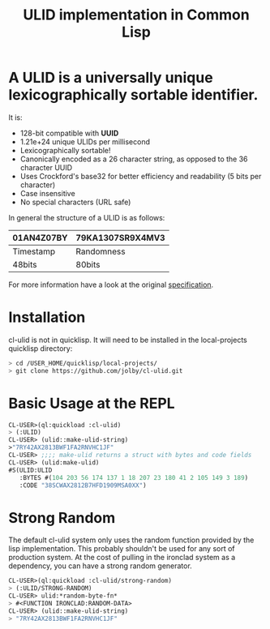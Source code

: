 #+title: ULID implementation in Common Lisp

* A *ULID* is a *universally unique lexicographically sortable identifier*.

It is:

- 128-bit compatible with *UUID*
- 1.21e+24 unique ULIDs per millisecond
- Lexicographically sortable!
- Canonically encoded as a 26 character string, as opposed to the 36 character UUID
- Uses Crockford's base32 for better efficiency and readability (5 bits per character)
- Case insensitive
- No special characters (URL safe)

In general the structure of a ULID is as follows:

| 01AN4Z07BY | 79KA1307SR9X4MV3 |
|------------+------------------|
| Timestamp  | Randomness       |
| 48bits     | 80bits           |
|------------+------------------|

For more information have a look at the original
[[https://github.com/alizain/ulid#specification][specification]].

* Installation
cl-ulid is not in quicklisp. It will need to be installed in the local-projects quicklisp directory:

#+begin_src bash
  > cd /USER_HOME/quicklisp/local-projects/
  > git clone https://github.com/jolby/cl-ulid.git
#+end_src

* Basic Usage at the REPL
#+begin_src lisp
CL-USER>(ql:quickload :cl-ulid)
> (:ULID)
CL-USER> (ulid::make-ulid-string)
>"7RY42AX2813BWF1FA2RNVHC1JF"
CL-USER> ;;;; make-ulid returns a struct with bytes and code fields
CL-USER> (ulid:make-ulid)
#S(ULID:ULID
   :BYTES #(104 203 56 174 137 1 18 207 23 180 41 2 105 149 3 189)
   :CODE "38SCWAX2812B7HFD1909MSA0XX")
#+end_src

* Strong Random
The default cl-ulid system only uses the random function provided by the lisp implementation. This probably shouldn't be used for any sort of production system. At the cost of pulling in the ironclad system as a dependency, you can have a strong random generator.

#+begin_src lisp
CL-USER>(ql:quickload :cl-ulid/strong-random)
> (:ULID/STRONG-RANDOM)
CL-USER> ulid:*random-byte-fn*
> #<FUNCTION IRONCLAD:RANDOM-DATA>
CL-USER> (ulid::make-ulid-string)
> "7RY42AX2813BWF1FA2RNVHC1JF"
#+end_src
